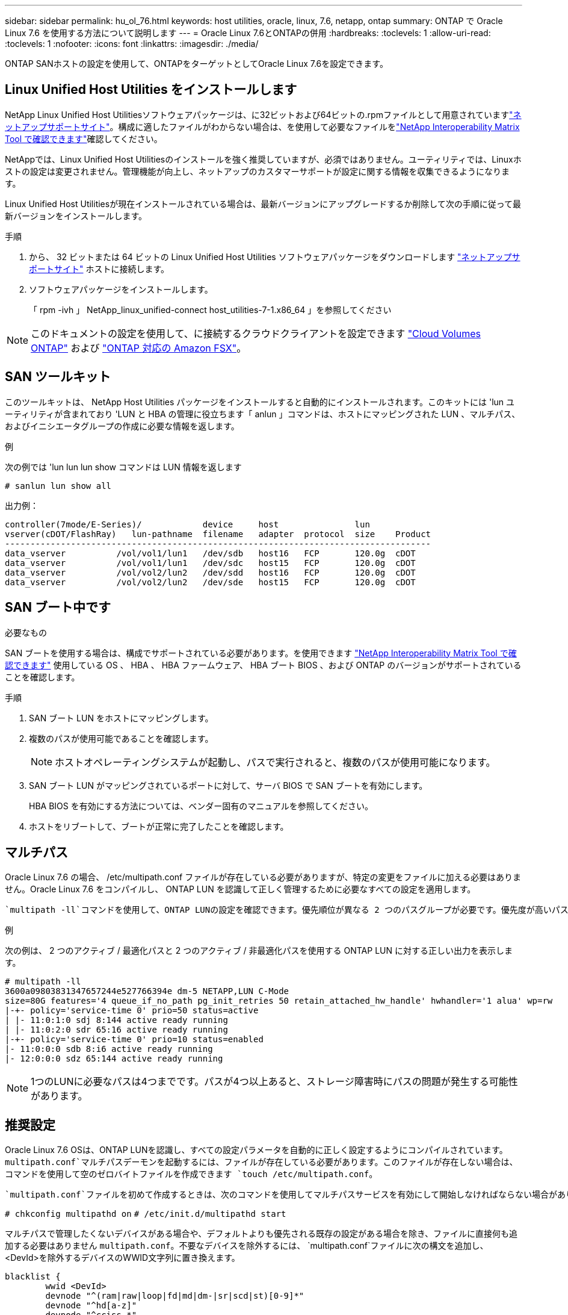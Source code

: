 ---
sidebar: sidebar 
permalink: hu_ol_76.html 
keywords: host utilities, oracle, linux, 7.6, netapp, ontap 
summary: ONTAP で Oracle Linux 7.6 を使用する方法について説明します 
---
= Oracle Linux 7.6とONTAPの併用
:hardbreaks:
:toclevels: 1
:allow-uri-read: 
:toclevels: 1
:nofooter: 
:icons: font
:linkattrs: 
:imagesdir: ./media/


[role="lead"]
ONTAP SANホストの設定を使用して、ONTAPをターゲットとしてOracle Linux 7.6を設定できます。



== Linux Unified Host Utilities をインストールします

NetApp Linux Unified Host Utilitiesソフトウェアパッケージは、に32ビットおよび64ビットの.rpmファイルとして用意されていますlink:https://mysupport.netapp.com/site/products/all/details/hostutilities/downloads-tab/download/61343/7.1/downloads["ネットアップサポートサイト"^]。構成に適したファイルがわからない場合は、を使用して必要なファイルをlink:https://mysupport.netapp.com/matrix/#welcome["NetApp Interoperability Matrix Tool で確認できます"^]確認してください。

NetAppでは、Linux Unified Host Utilitiesのインストールを強く推奨していますが、必須ではありません。ユーティリティでは、Linuxホストの設定は変更されません。管理機能が向上し、ネットアップのカスタマーサポートが設定に関する情報を収集できるようになります。

Linux Unified Host Utilitiesが現在インストールされている場合は、最新バージョンにアップグレードするか削除して次の手順に従って最新バージョンをインストールします。

.手順
. から、 32 ビットまたは 64 ビットの Linux Unified Host Utilities ソフトウェアパッケージをダウンロードします link:https://mysupport.netapp.com/site/products/all/details/hostutilities/downloads-tab/download/61343/7.1/downloads["ネットアップサポートサイト"^] ホストに接続します。
. ソフトウェアパッケージをインストールします。
+
「 rpm -ivh 」 NetApp_linux_unified-connect host_utilities-7-1.x86_64 」を参照してください




NOTE: このドキュメントの設定を使用して、に接続するクラウドクライアントを設定できます link:https://docs.netapp.com/us-en/cloud-manager-cloud-volumes-ontap/index.html["Cloud Volumes ONTAP"^] および link:https://docs.netapp.com/us-en/cloud-manager-fsx-ontap/index.html["ONTAP 対応の Amazon FSX"^]。



== SAN ツールキット

このツールキットは、 NetApp Host Utilities パッケージをインストールすると自動的にインストールされます。このキットには 'lun ユーティリティが含まれており 'LUN と HBA の管理に役立ちます「 anlun 」コマンドは、ホストにマッピングされた LUN 、マルチパス、およびイニシエータグループの作成に必要な情報を返します。

.例
次の例では 'lun lun lun show コマンドは LUN 情報を返します

[source, cli]
----
# sanlun lun show all
----
出力例：

[listing]
----
controller(7mode/E-Series)/            device     host               lun
vserver(cDOT/FlashRay)   lun-pathname  filename   adapter  protocol  size    Product
------------------------------------------------------------------------------------
data_vserver          /vol/vol1/lun1   /dev/sdb   host16   FCP       120.0g  cDOT
data_vserver          /vol/vol1/lun1   /dev/sdc   host15   FCP       120.0g  cDOT
data_vserver          /vol/vol2/lun2   /dev/sdd   host16   FCP       120.0g  cDOT
data_vserver          /vol/vol2/lun2   /dev/sde   host15   FCP       120.0g  cDOT
----


== SAN ブート中です

.必要なもの
SAN ブートを使用する場合は、構成でサポートされている必要があります。を使用できます link:https://mysupport.netapp.com/matrix/imt.jsp?components=86309;&solution=1&isHWU&src=IMT["NetApp Interoperability Matrix Tool で確認できます"^] 使用している OS 、 HBA 、 HBA ファームウェア、 HBA ブート BIOS 、および ONTAP のバージョンがサポートされていることを確認します。

.手順
. SAN ブート LUN をホストにマッピングします。
. 複数のパスが使用可能であることを確認します。
+

NOTE: ホストオペレーティングシステムが起動し、パスで実行されると、複数のパスが使用可能になります。

. SAN ブート LUN がマッピングされているポートに対して、サーバ BIOS で SAN ブートを有効にします。
+
HBA BIOS を有効にする方法については、ベンダー固有のマニュアルを参照してください。

. ホストをリブートして、ブートが正常に完了したことを確認します。




== マルチパス

Oracle Linux 7.6 の場合、 /etc/multipath.conf ファイルが存在している必要がありますが、特定の変更をファイルに加える必要はありません。Oracle Linux 7.6 をコンパイルし、 ONTAP LUN を認識して正しく管理するために必要なすべての設定を適用します。

 `multipath -ll`コマンドを使用して、ONTAP LUNの設定を確認できます。優先順位が異なる 2 つのパスグループが必要です。優先度が高いパスはアクティブ/最適化されます。つまり、アグリゲートが配置されているコントローラによって処理されます。優先度の低いパスはアクティブですが、別のコントローラから提供されるため最適化されていません。最適化されていないパスは、最適化されたパスを使用できない場合にのみ使用されます。

.例
次の例は、 2 つのアクティブ / 最適化パスと 2 つのアクティブ / 非最適化パスを使用する ONTAP LUN に対する正しい出力を表示します。

[listing]
----
# multipath -ll
3600a09803831347657244e527766394e dm-5 NETAPP,LUN C-Mode
size=80G features='4 queue_if_no_path pg_init_retries 50 retain_attached_hw_handle' hwhandler='1 alua' wp=rw
|-+- policy='service-time 0' prio=50 status=active
| |- 11:0:1:0 sdj 8:144 active ready running
| |- 11:0:2:0 sdr 65:16 active ready running
|-+- policy='service-time 0' prio=10 status=enabled
|- 11:0:0:0 sdb 8:i6 active ready running
|- 12:0:0:0 sdz 65:144 active ready running
----

NOTE: 1つのLUNに必要なパスは4つまでです。パスが4つ以上あると、ストレージ障害時にパスの問題が発生する可能性があります。



== 推奨設定

Oracle Linux 7.6 OSは、ONTAP LUNを認識し、すべての設定パラメータを自動的に正しく設定するようにコンパイルされています。 `multipath.conf`マルチパスデーモンを起動するには、ファイルが存在している必要があります。このファイルが存在しない場合は、コマンドを使用して空のゼロバイトファイルを作成できます `touch /etc/multipath.conf`。

 `multipath.conf`ファイルを初めて作成するときは、次のコマンドを使用してマルチパスサービスを有効にして開始しなければならない場合があります。

`# chkconfig multipathd on`
`# /etc/init.d/multipathd start`

マルチパスで管理したくないデバイスがある場合や、デフォルトよりも優先される既存の設定がある場合を除き、ファイルに直接何も追加する必要はありません `multipath.conf`。不要なデバイスを除外するには、 `multipath.conf`ファイルに次の構文を追加し、<DevId>を除外するデバイスのWWID文字列に置き換えます。

[listing]
----
blacklist {
        wwid <DevId>
        devnode "^(ram|raw|loop|fd|md|dm-|sr|scd|st)[0-9]*"
        devnode "^hd[a-z]"
        devnode "^cciss.*"
}
----
次の例では、デバイスのWWIDを特定して `multipath.conf`ファイルに追加します。

.手順
. WWIDを確認します。
+
[listing]
----
# /lib/udev/scsi_id -gud /dev/sda
360030057024d0730239134810c0cb833
----
+
`sda`は、ブラックリストに追加するローカルSCSIディスクです。

. を追加します `WWID` ブラックリストのスタンザに `/etc/multipath.conf`：
+
[listing]
----
blacklist {
     wwid   360030057024d0730239134810c0cb833
     devnode "^(ram|raw|loop|fd|md|dm-|sr|scd|st)[0-9]*"
     devnode "^hd[a-z]"
     devnode "^cciss.*"
}
----


、デフォルト設定をオーバーライドする可能性のあるレガシー設定については常にチェックする必要があります `/etc/multipath.conf`特にdefaultsセクションでファイルを。

次の表に、 `multipathd`ONTAP LUNの重要なパラメータと必要な値を示します。ホストが他のベンダーのLUNに接続されていて、これらのパラメータのいずれかが無視される場合は `multipath.conf`、ONTAP LUNに特化して適用されるファイルの以降のスタンザによって修正する必要があります。この修正を行わないと、ONTAP LUNが想定どおりに動作しない可能性があります。これらのデフォルト値を無効にする場合は、影響を十分に理解したうえで、NetApp、OSベンダー、またはその両方に相談してください。

[cols="2*"]
|===
| パラメータ | 設定 


| detect_prio | はい。 


| DEV_DETION_TMO | " 無限 " 


| フェイルバック | 即時 


| fast_io_fail_TMO | 5. 


| の機能 | "3 queue_if_no_path pg_init_retries 50" 


| flush_on_last_del | はい。 


| hardware_handler | 0 


| path_checker です | " tur " 


| path_grouping_policy | 「 group_by_prio 」 


| path_selector | "service-time 0" 


| polling _interval （ポーリング間隔） | 5. 


| Prio | ONTAP 


| プロダクト | LUN. * 


| retain_attached _hw_handler | はい。 


| RR_weight を指定します | " 均一 " 


| ユーザーフレンドリ名 | いいえ 


| ベンダー | ネットアップ 
|===
.例
次の例は、オーバーライドされたデフォルトを修正する方法を示しています。この場合、「 multipath.conf 」ファイルは「 path_checker 」および「 detect_prio 」の値を定義しますが、 ONTAP LUN と互換性はありません。ホストに接続された他の SAN アレイが原因でアレイを削除できない場合は、デバイススタンザを使用して ONTAP LUN 専用にパラメータを修正できます。

[listing]
----
defaults {
 path_checker readsector0
 detect_prio no
 }
devices {
 device {
 vendor "NETAPP "
 product "LUN.*"
 path_checker tur
 detect_prio yes
 }
}
----

NOTE: Oracle Linux 7.6 Red Hat Enterprise Kernel（RHCK）を設定するには、link:hu_rhel_76.html#recommended-settings["推奨設定"]for Red Hat Enterprise Linux（RHEL）7.6を使用します。



== 既知の問題

Oracle Linux 7.6 with ONTAPリリースには、次の既知の問題があります。

[cols="3*"]
|===
| NetApp バグ ID | タイトル | 説明 


| 1440718 | SCSI再スキャンを実行せずにLUNのマッピングまたはマッピングを解除すると、ホストでデータが破損する可能性があります。 | 「可_変更後_ WWID」のマルチパス設定パラメータを「YES」に設定すると、WWIDが変更された場合にパスデバイスへのアクセスが無効になります。パスのWWIDがマルチパスデバイスのWWIDにリストアされるまで、マルチパスはパスデバイスへのアクセスを無効にします。詳細については、を参照してください link:https://kb.netapp.com/Advice_and_Troubleshooting/Flash_Storage/AFF_Series/The_filesystem_corruption_on_iSCSI_LUN_on_the_Oracle_Linux_7["ネットアップのナレッジベース：Oracle Linux 7上のiSCSI LUNでファイルシステムが破損している"^]。 


| link:https://mysupport.netapp.com/NOW/cgi-bin/bol?Type=Detail&Display=1202736["1202736"^] | QLogic QLE2742 アダプタを搭載した OL7U6 ホストにリモートポートの「 Not Present 」状態であるため、ホストの検出中に LUN を使用できない可能性があります | ホストの検出中に、 QLogic QLE2742 アダプタを搭載した OL7U6 ホストの Fibre Channel （ FC ）リモートポートのステータスが「 Not Present 」になることがあります。「存在しない」状態のリモートポートでは、 LUN への原因パスが使用できなくなる可能性があります。ストレージフェイルオーバー時に、パスの冗長性が低下して I/O が停止する可能性があります。リモートポートのステータスを確認するには、次のコマンドを入力します。 # cat /sys/class/fc_remote_ports/rport-*/port_state 表示される出力の例は、 Online not present Online です 


| link:https://mysupport.netapp.com/NOW/cgi-bin/bol?Type=Detail&Display=1204078["1204078"^] | ストレージフェイルオーバー処理中に、 Qlogic （ QLE2672 ） 16GB FC HBA を使用している Oracle Linux 7.6 でカーネルが停止する | Qlogic QLE2672 ファイバチャネル（ FC ）ホストバスアダプタ（ HBA ）を使用する Oracle Linux 7.6 でストレージフェイルオーバー処理を実行しているときに、カーネルがパニック状態になるとカーネルが停止します。カーネルがパニックすると Oracle Linux 7.6 がリブートし、アプリケーションが停止します。kdump メカニズムが有効になっている場合、カーネルパニックは /var/crash/ ディレクトリにある vmcore ファイルを生成します。vmcore ファイルを分析して、パニックの原因を特定できます。カーネルが停止したら、ホスト OS をリブートしてオペレーティングシステムをリカバリし、必要に応じてアプリケーションを再起動できます。 


| link:https://mysupport.netapp.com/NOW/cgi-bin/bol?Type=Detail&Display=1204351["1204351"^] | ストレージフェイルオーバー処理を実行する際に、 Qlogic （ QLE2742 ） 32GB FC HBA を使用している Oracle Linux 7.6 でカーネルが停止する可能性があります | Qlogic QLE2742 ファイバチャネル（ FC ）ホストバスアダプタ（ HBA ）を使用する Oracle Linux 7.6 でストレージフェイルオーバー処理を実行しているときに、カーネルがパニック状態になるとカーネルが停止することがあります。カーネルがパニックすると Oracle Linux 7.6 がリブートし、アプリケーションが停止します。kdump メカニズムが有効になっている場合、カーネルパニックは /var/crash/ ディレクトリにある vmcore ファイルを生成します。vmcore ファイルを分析して、パニックの原因を特定できます。カーネルが停止したら、ホスト OS をリブートしてオペレーティングシステムをリカバリし、必要に応じてアプリケーションを再起動できます。 


| link:https://mysupport.netapp.com/NOW/cgi-bin/bol?Type=Detail&Display=1204352["1204352"^] | ストレージフェイルオーバー処理で、 Emulex （ LPe32002-M2 ） 32GB FC HBA を使用する Oracle Linux 7.6 でカーネルが停止する可能性があります | Emulex LPe32002-M2 ファイバチャネル（ FC ）ホストバスアダプタ（ HBA ）を搭載した Oracle Linux 7.6 でストレージフェイルオーバー処理を実行しているときに、カーネルがパニック状態になるとカーネルが停止することがあります。カーネルがパニックすると Oracle Linux 7.6 がリブートし、アプリケーションが停止します。kdump メカニズムが有効になっている場合、カーネルパニックは /var/crash/ ディレクトリにある vmcore ファイルを生成します。vmcore ファイルを分析して、パニックの原因を特定できます。カーネルが停止したら、ホスト OS をリブートしてオペレーティングシステムをリカバリし、必要に応じてアプリケーションを再起動できます。 


| link:https://mysupport.netapp.com/NOW/cgi-bin/bol?Type=Detail&Display=1246134["11246134"^] | ストレージフェイルオーバー処理中に Emulex LPe16002B-M6 16G FC HBA で実行されている、 UEK5U2 カーネルを搭載した Oracle Linux 7.6 では I/O が進行しません | Emulex LPe16002B-M6 16G FC ホストバスアダプタ（ HBA ）を使用して UEK5U2 カーネルを実行している Oracle Linux 7.6 でストレージフェイルオーバー処理を実行している場合、レポートがブロックされると I/O の進捗が停止することがあります。ストレージフェイルオーバー処理では、「オンライン」状態から「ブロック」状態に変化するため、読み取りおよび書き込み処理に遅延が生じます。処理が正常に完了すると、レポートは「オンライン」状態に戻り、引き続き「ブロック」状態のままになります。 


| link:https://mysupport.netapp.com/NOW/cgi-bin/bol?Type=Detail&Display=1246327["1246327"^] | ストレージフェイルオーバー処理中に QLogic QLE2672 16G ホストのリモートポートステータスがブロックされました | ストレージフェイルオーバー処理中に、 Fibre Channel （ FC ）リモートポートが Red Hat Enterprise Linux （ RHEL ） 7.6 で QLogic QLE2672 16G ホストでブロックされることがあります。ストレージノードが停止すると論理インターフェイスが停止するため、リモートポートでストレージノードのステータスがブロック済みに設定されます。QLogic QLE2672 16G ホストと QLE2742 32GB Fibre Channel （ FC ）ホストバスアダプタ（ HBA ）の両方を実行している場合、ブロックされたポートが原因で IO の進捗が停止することがあります。ストレージノードが最適状態に戻ると、論理インターフェイスも稼働し、リモートポートがオンラインになります。ただし、リモートポートは引き続きブロックされる場合があります。このブロック状態は、マルチパスレイヤで LUN に障害が発生したと登録されます。リモートポートの状態は、次のコマンドで確認できます。 # cat /sys/class/fc_remote_ports/rport-*/port_stat Blocked Blocked Online Online 
|===